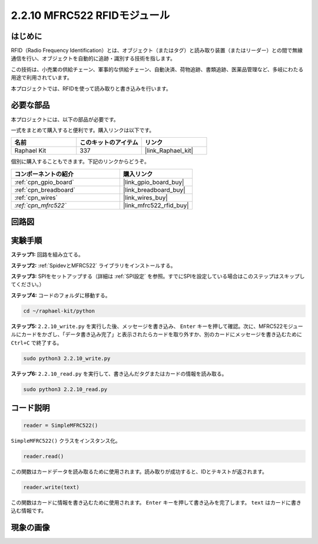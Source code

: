 .. _2.2.10_py:

2.2.10 MFRC522 RFIDモジュール
==============================

はじめに
---------

RFID（Radio Frequency Identification）とは、オブジェクト（またはタグ）と読み取り装置（またはリーダー）との間で無線通信を行い、オブジェクトを自動的に追跡・識別する技術を指します。

この技術は、小売業の供給チェーン、軍事的な供給チェーン、自動決済、荷物追跡、書類追跡、医薬品管理など、多岐にわたる用途で利用されています。

本プロジェクトでは、RFIDを使って読み取りと書き込みを行います。

必要な部品
-----------------------

本プロジェクトには、以下の部品が必要です。

.. image:: ../img/list_2.2.7.png

一式をまとめて購入すると便利です。購入リンクは以下です。

.. list-table::
    :widths: 20 20 20
    :header-rows: 1

    *   - 名前
        - このキットのアイテム
        - リンク
    *   - Raphael Kit
        - 337
        - |link_Raphael_kit|

個別に購入することもできます。下記のリンクからどうぞ。

.. list-table::
    :widths: 30 20
    :header-rows: 1

    *   - コンポーネントの紹介
        - 購入リンク

    *   - :ref:`cpn_gpio_board`
        - |link_gpio_board_buy|
    *   - :ref:`cpn_breadboard`
        - |link_breadboard_buy|
    *   - :ref:`cpn_wires`
        - |link_wires_buy|
    *   - `:ref:`cpn_mfrc522``
        - |link_mfrc522_rfid_buy|

回路図
-----------------

.. image:: ../img/image331.png

実験手順
-----------------------

**ステップ1:** 回路を組み立てる。

.. image:: ../img/image232.png

**ステップ2:** :ref:`SpidevとMFRC522` ライブラリをインストールする。

**ステップ3:** SPIをセットアップする（詳細は :ref:`SPI設定` を参照。すでにSPIを設定している場合はこのステップはスキップしてください。）

**ステップ4:** コードのフォルダに移動する。

.. raw:: html

   <run></run>

.. code-block::

    cd ~/raphael-kit/python

**ステップ5:** ``2.2.10_write.py`` を実行した後、メッセージを書き込み、 ``Enter`` キーを押して確認。次に、MFRC522モジュールにカードをかざし、「データ書き込み完了」と表示されたらカードを取り外すか、別のカードにメッセージを書き込むために ``Ctrl+C`` で終了する。

.. raw:: html

    <run></run>

.. code-block::

    sudo python3 2.2.10_write.py

.. image:: ../img/write_card.png

**ステップ6:** ``2.2.10_read.py`` を実行して、書き込んだタグまたはカードの情報を読み取る。

.. raw:: html

    <run></run>

.. code-block::


    sudo python3 2.2.10_read.py

コード説明
-----------------------

.. code-block:: python

    reader = SimpleMFRC522()

``SimpleMFRC522()`` クラスをインスタンス化。

.. code-block:: python

    reader.read()

この関数はカードデータを読み取るために使用されます。読み取りが成功すると、IDとテキストが返されます。

.. code-block:: python

    reader.write(text)

この関数はカードに情報を書き込むために使用されます。 ``Enter`` キーを押して書き込みを完了します。 ``text`` はカードに書き込む情報です。

現象の画像
-------------

.. image:: ../img/image233.jpeg

